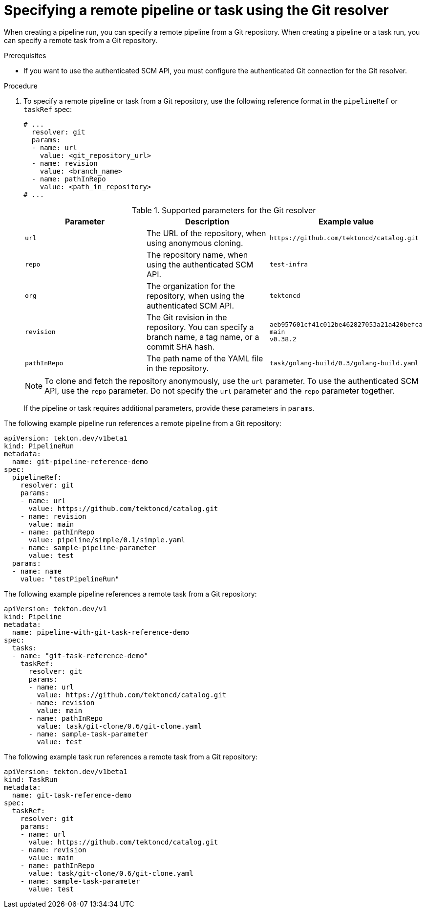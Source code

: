 // This module is included in the following assembly:
//
// // *openshift_pipelines/remote-pipelines-tasks-resolvers.adoc

:_mod-docs-content-type: PROCEDURE
[id="resolver-git-specify_{context}"]
= Specifying a remote pipeline or task using the Git resolver

When creating a pipeline run, you can specify a remote pipeline from a Git repository. When creating a pipeline or a task run, you can specify a remote task from a Git repository.

.Prerequisites

* If you want to use the authenticated SCM API, you must configure the authenticated Git connection for the Git resolver.

.Procedure

. To specify a remote pipeline or task from a Git repository, use the following reference format in the `pipelineRef` or `taskRef` spec:
+
[source,yaml]
----
# ...
  resolver: git
  params:
  - name: url
    value: <git_repository_url>
  - name: revision
    value: <branch_name>
  - name: pathInRepo
    value: <path_in_repository>
# ...
----
+
.Supported parameters for the Git resolver
|===
| Parameter | Description | Example value

| `url`
| The URL of the repository, when using anonymous cloning.
| `+https://github.com/tektoncd/catalog.git+`

| `repo`
| The repository name, when using the authenticated SCM API.
| `test-infra`

| `org`
| The organization for the repository, when using the authenticated SCM API.
| `tektoncd`

| `revision`
| The Git revision in the repository. You can specify a branch name, a tag  name, or a commit SHA hash.
| `aeb957601cf41c012be462827053a21a420befca` +
`main` +
`v0.38.2`

| `pathInRepo`
| The path name of the YAML file in the repository.
| `task/golang-build/0.3/golang-build.yaml`
|===
+
[NOTE]
====
To clone and fetch the repository anonymously, use the `url` parameter. To use the authenticated SCM API, use the `repo` parameter. Do not specify the `url` parameter and the `repo` parameter together.
====
+
If the pipeline or task requires additional parameters, provide these parameters in `params`.

The following example pipeline run references a remote pipeline from a Git repository:

[source,yaml]
----
apiVersion: tekton.dev/v1beta1
kind: PipelineRun
metadata:
  name: git-pipeline-reference-demo
spec:
  pipelineRef:
    resolver: git
    params:
    - name: url
      value: https://github.com/tektoncd/catalog.git
    - name: revision
      value: main
    - name: pathInRepo
      value: pipeline/simple/0.1/simple.yaml
    - name: sample-pipeline-parameter
      value: test
  params:
  - name: name
    value: "testPipelineRun"
----

The following example pipeline references a remote task from a Git repository:

[source,yaml]
----
apiVersion: tekton.dev/v1
kind: Pipeline
metadata:
  name: pipeline-with-git-task-reference-demo
spec:
  tasks:
  - name: "git-task-reference-demo"
    taskRef:
      resolver: git
      params:
      - name: url
        value: https://github.com/tektoncd/catalog.git
      - name: revision
        value: main
      - name: pathInRepo
        value: task/git-clone/0.6/git-clone.yaml
      - name: sample-task-parameter
        value: test
----

The following example task run references a remote task from a Git repository:

[source,yaml]
----
apiVersion: tekton.dev/v1beta1
kind: TaskRun
metadata:
  name: git-task-reference-demo
spec:
  taskRef:
    resolver: git
    params:
    - name: url
      value: https://github.com/tektoncd/catalog.git
    - name: revision
      value: main
    - name: pathInRepo
      value: task/git-clone/0.6/git-clone.yaml
    - name: sample-task-parameter
      value: test
----
